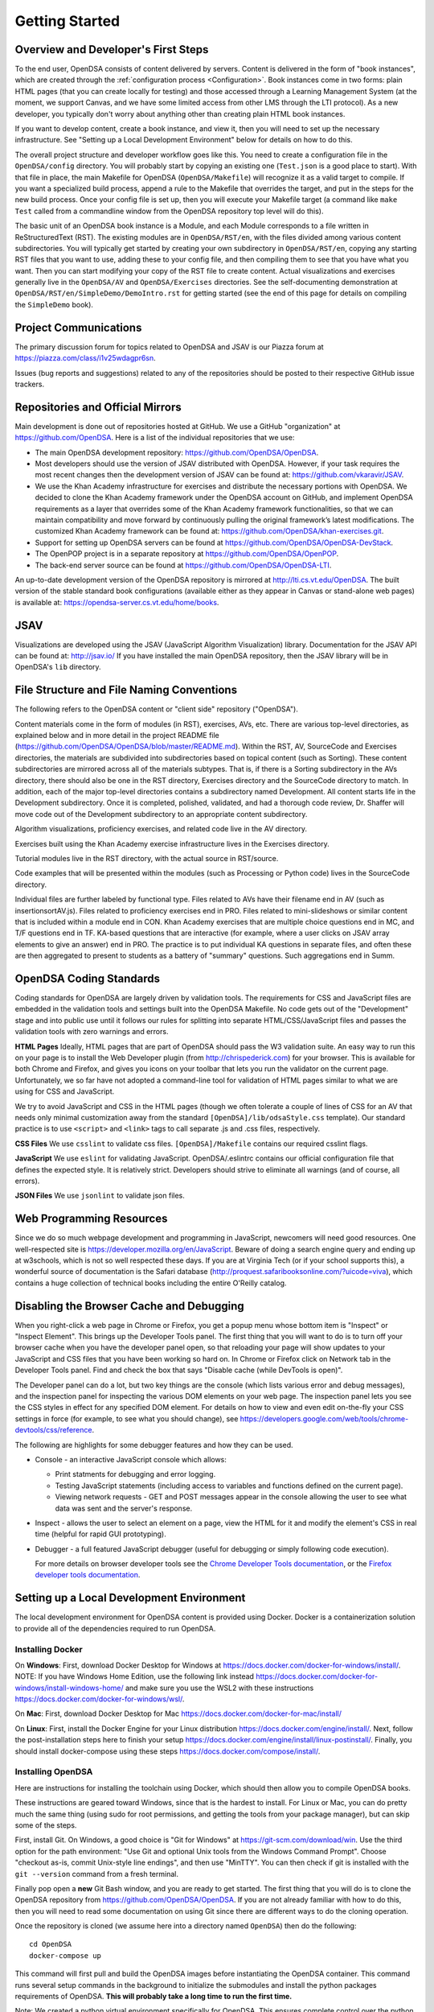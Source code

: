.. _GettingStarted:

===============
Getting Started
===============

------------------------------------
Overview and Developer's First Steps
------------------------------------

To the end user, OpenDSA consists of content delivered by servers.
Content is delivered in the form of "book instances", which are
created through the :ref:`configuration process <Configuration>`.
Book instances come in two forms: plain HTML pages (that you can
create locally for testing) and those accessed through a Learning
Management System (at the moment, we support Canvas, and we have some
limited access from other LMS through the LTI protocol).
As a new developer, you typically don't worry about anything other
than creating plain HTML book instances.

If you want to develop content, create a book instance, and view
it, then you will need to set up the necessary infrastructure.
See "Setting up a Local Development Environment" below for details on
how to do this.

The overall project structure and developer workflow goes like this.
You need to create a configuration file in the ``OpenDSA/config``
directory.
You will probably start by copying an existing one (``Test.json`` is a
good place to start).
With that file in place, the main Makefile for OpenDSA 
(``OpenDSA/Makefile``) will recognize it as a valid target to compile. 
If you want a specialized build process, append a rule to the Makefile 
that overrides the target, and put in the steps for the new build 
process.  
Once your config file is set up, then you will execute your Makefile
target (a command like ``make Test`` called from a commandline window
from the OpenDSA repository top level will do this).

The basic unit of an OpenDSA book instance is a Module, and each
Module corresponds to a file written in ReStructuredText (RST).
The existing modules are in ``OpenDSA/RST/en``, with the files divided
among various content subdirectories.
You will typically get started by creating your own subdirectory in
``OpenDSA/RST/en``, copying any starting RST files that you want to
use, adding these to your config file, and then compiling them to see
that you have what you want.
Then you can start modifying your copy of the RST file to create
content.
Actual visualizations and exercises generally live in the
``OpenDSA/AV`` and ``OpenDSA/Exercises`` directories.
See the self-documenting demonstration at
``OpenDSA/RST/en/SimpleDemo/DemoIntro.rst`` for getting started
(see the end of this page for details on compiling the ``SimpleDemo`` book).

----------------------
Project Communications
----------------------

The primary discussion forum for topics related to OpenDSA and JSAV is
our Piazza forum at
https://piazza.com/class/i1v25wdagpr6sn.

Issues (bug reports and suggestions) related to any of the
repositories should be posted to their respective GitHub issue
trackers.


---------------------------------
Repositories and Official Mirrors
---------------------------------

Main development is done out of repositories hosted at GitHub.
We use a GitHub "organization" at https://github.com/OpenDSA.
Here is a list of the individual repositories that we use:

* The main OpenDSA development repository:
  https://github.com/OpenDSA/OpenDSA.

* Most developers should use the version of JSAV distributed with
  OpenDSA.
  However, if your task requires the most recent changes then
  the development version of JSAV can be found at:
  https://github.com/vkaravir/JSAV.

* We use the Khan Academy infrastructure for exercises and distribute
  the necessary portions with OpenDSA. We decided to clone the Khan
  Academy framework under the OpenDSA account on GitHub, and implement
  OpenDSA requirements as a layer that overrides some of the Khan
  Academy framework functionalities, so that we can maintain
  compatibility and move forward by continuously pulling the original
  framework’s latest modifications.
  The customized Khan Academy framework can be found at:
  https://github.com/OpenDSA/khan-exercises.git.

* Support for setting up OpenDSA servers can be found at
  https://github.com/OpenDSA/OpenDSA-DevStack.

* The OpenPOP project is in a separate repository at
  https://github.com/OpenDSA/OpenPOP.

* The back-end server source can be found at
  https://github.com/OpenDSA/OpenDSA-LTI.
  
An up-to-date development version of the OpenDSA repository is
mirrored at http://lti.cs.vt.edu/OpenDSA.
The built version of the stable standard book configurations
(available either as they appear in Canvas or stand-alone web pages)
is available at: https://opendsa-server.cs.vt.edu/home/books.


----
JSAV
----

Visualizations are developed using the JSAV (JavaScript Algorithm
Visualization) library.
Documentation for the JSAV API can be found at: http://jsav.io/
If you have installed the main OpenDSA repository, then the JSAV
library will be in OpenDSA's ``lib`` directory.


------------------------------------------
File Structure and File Naming Conventions
------------------------------------------

The following refers to the OpenDSA content or "client side"
repository ("OpenDSA").

Content materials come in the form of modules (in RST), exercises,
AVs, etc. There are various top-level directories, as explained below
and in more detail in the project README file
(https://github.com/OpenDSA/OpenDSA/blob/master/README.md).
Within the RST, AV, SourceCode and Exercises directories, the
materials are subdivided into subdirectories based on topical content
(such as Sorting).
These content subdirectories are mirrored across all of the
materials subtypes.
That is, if there is a Sorting subdirectory in the
AVs directory, there should also be one in the RST directory,
Exercises directory and the SourceCode directory to match.
In addition, each of the major top-level directories contains a
subdirectory named Development.
All content starts life in the Development subdirectory.
Once it is completed, polished, validated,
and had a thorough code review, Dr. Shaffer will move code out of the
Development subdirectory to an appropriate content subdirectory.

Algorithm visualizations, proficiency exercises, and related code live
in the AV directory.

Exercises built using the Khan Academy exercise infrastructure lives
in the Exercises directory.

Tutorial modules live in the RST directory, with the actual source in
RST/source.

Code examples that will be presented within the modules (such as
Processing or Python code) lives in the SourceCode directory.

Individual files are further labeled by functional type.
Files related to AVs have their filename end in AV (such as
insertionsortAV.js).
Files related to proficiency exercises end in PRO.
Files related to mini-slideshows or similar content that is
included within a module end in CON.
Khan Academy exercises that are multiple choice questions end in MC,
and T/F questions end in TF.
KA-based questions that are interactive (for example, where a user
clicks on JSAV array elements to give an answer) end in PRO.
The practice is to put individual KA questions in separate files, and
often these are then aggregated to present to students as a battery of
"summary" questions.
Such aggregations end in Summ.


------------------------
OpenDSA Coding Standards
------------------------

Coding standards for OpenDSA are largely driven by validation
tools.
The requirements for CSS and JavaScript files are embedded in
the validation tools and settings built into the OpenDSA Makefile.
No code gets out of the "Development" stage and into public use until
it follows our rules for splitting into separate HTML/CSS/JavaScript
files and passes the validation tools with zero warnings and errors.

**HTML Pages**
Ideally, HTML pages that are part of OpenDSA should pass the W3
validation suite.
An easy way to run this on your page is to install the Web
Developer plugin (from http://chrispederick.com) for your
browser.
This is available for both Chrome and Firefox, and gives you
icons on your toolbar that lets you run the validator on the current
page.
Unfortunately, we so far have not adopted a command-line tool for
validation of HTML pages similar to what we are using for CSS and
JavaScript.

We try to avoid JavaScript and CSS in the HTML pages (though we often
tolerate a couple of lines of CSS for an AV that needs only minimal
customization away from the standard ``[OpenDSA]/lib/odsaStyle.css`` template).
Our standard practice is to use ``<script>`` and ``<link>`` tags
to call separate .js and .css files, respectively.

**CSS Files**
We use ``csslint`` to validate css files.
``[OpenDSA]/Makefile`` contains our required csslint flags.

**JavaScript**
We use ``eslint`` for validating JavaScript.
OpenDSA/.eslintrc contains our official configuration file that
defines the expected style.
It is relatively strict.
Developers should strive to eliminate all warnings (and of course, all
errors).

**JSON Files**
We use ``jsonlint`` to validate json files.


-------------------------
Web Programming Resources
-------------------------

Since we do so much webpage development and programming in JavaScript,
newcomers will need good resources.
One well-respected site is
https://developer.mozilla.org/en/JavaScript.
Beware of doing a search engine query and ending up at w3schools,
which is not so well respected these days.
If you are at Virginia Tech (or if your school supports this), a
wonderful source of documentation is the Safari database
(http://proquest.safaribooksonline.com/?uicode=viva), which contains a
huge collection of technical books including the entire O'Reilly
catalog.


-----------------------------------------
Disabling the Browser Cache and Debugging
-----------------------------------------

When you right-click a web page in Chrome or Firefox, you get a popup
menu whose bottom item is "Inspect" or "Inspect Element".
This brings up the Developer Tools panel.
The first thing that you will want to do is to turn off your browser
cache when you have the developer panel open, so that reloading your
page will show updates to your JavaScript and CSS files that you have
been working so hard on.
In Chrome or Firefox click on Network tab in the Developer Tools panel.
Find and check the box that says "Disable cache (while DevTools is open)".

The Developer panel can do a lot, but two key things are the console
(which lists various error and debug messages), and the inspection panel
for inspecting the various DOM elements on your web page.
The inspection panel lets you see the CSS styles in effect for any
specified DOM element.
For details on how to view and
even edit on-the-fly your CSS settings in force (for example, to see
what you should change), see
https://developers.google.com/web/tools/chrome-devtools/css/reference.

The following are highlights for some debugger features and how they
can be used.

* Console - an interactive JavaScript console which allows:

  * Print statments for debugging and error logging.

  * Testing JavaScript statements (including access to variables and
    functions defined on the current page).

  * Viewing network requests - GET and POST messages appear in the
    console allowing the user to see what data was sent and the server's
    response.

* Inspect - allows the user to select an element on a page, view the
  HTML for it and modify the element's CSS in real time (helpful for
  rapid GUI prototyping).

* Debugger - a full featured JavaScript debugger (useful for debugging
  or simply following code execution).

  For more details on browser developer tools see the 
  `Chrome Developer Tools documentation`_,
  or the `Firefox developer tools documentation`_.

  .. _Chrome Developer Tools documentation: https://developers.google.com/web/tools/chrome-devtools/
  .. _Firefox developer tools documentation: https://developer.mozilla.org/en-US/docs/Tools


------------------------------------------
Setting up a Local Development Environment
------------------------------------------

The local development environment for OpenDSA content is provided using Docker.
Docker is a containerization solution to provide all of the dependencies
required to run OpenDSA.


Installing Docker
~~~~~~~~~~~~~~~~~

On **Windows**:
First, download Docker Desktop for Windows at
https://docs.docker.com/docker-for-windows/install/.
NOTE: If you have Windows Home Edition, use the following link instead
https://docs.docker.com/docker-for-windows/install-windows-home/
and make sure you use the WSL2 with these instructions
https://docs.docker.com/docker-for-windows/wsl/.

On **Mac**:
First, download Docker Desktop for Mac
https://docs.docker.com/docker-for-mac/install/


On **Linux**:
First, install the Docker Engine for your Linux distribution
https://docs.docker.com/engine/install/.
Next, follow the post-installation steps here to finish your setup
https://docs.docker.com/engine/install/linux-postinstall/.
Finally, you should install docker-compose using these steps
https://docs.docker.com/compose/install/.


Installing OpenDSA
~~~~~~~~~~~~~~~~~~

Here are instructions for installing the toolchain using Docker,
which should then allow you to compile OpenDSA books.

These instructions are geared toward Windows, since that is the
hardest to install.
For Linux or Mac, you can do pretty much the same thing (using sudo
for root permissions, and getting the tools from your package
manager), but can skip some of the steps.


First, install Git.
On Windows, a good choice is  "Git for Windows" at
https://git-scm.com/download/win.
Use the third option for the path environment:
"Use Git and optional Unix tools from the Windows Command Prompt".
Choose "checkout as-is, commit Unix-style line endings",
and then use "MinTTY".
You can then check if git is installed with the ``git --version`` command from a fresh terminal.

Finally pop open a **new** Git Bash window, and you are ready to get
started.
The first thing that you will do is to clone the OpenDSA
repository from https://github.com/OpenDSA/OpenDSA.
If you are not already familiar with how to do this, then you will
need to read some documentation on using Git since there are different
ways to do the cloning operation.

Once the repository is cloned (we assume here into a directory named
``OpenDSA``) then do the following::

    cd OpenDSA
    docker-compose up

This command will first pull and build the OpenDSA images before
instantiating the OpenDSA container.
This command runs several setup commands in the background to
initialize the submodules and install the python packages requirements
of OpenDSA.
**This will probably take a long time to run the first time.**

Note: We created a python virtual environment specifically for OpenDSA.
This ensures complete control over the python environment in the container
and allows easy version updating.
This command also starts the virtual environment that can be started manually
using the following command::

    . .pyVenv/bin/activate

but the Docker container runs this command automatically.

In order to interact with OpenDSA, you must open a bash shell within the container
to run commands using the following command::

    docker-compose exec opendsa bash

This command automatically starts the virtual environment and places you in the OpenDSA
directory of the container. After activation, you are ready to build a book.
For a small test book (within the container), you can try::

    make Test

This should put a test book into ``[OpenDSA]/Books/Test``.

When you want to bring the container down, you can stop the server with CTRL+C and
run docker-compose up again to restart OpenDSA.

Running a Local Web Server
~~~~~~~~~~~~~~~~~~~~~~~~~~

To see most OpenDSA content properly, it must be viewed through a web
server.
It won't work just to point your browser at the local HTML files.
But you probably don't want to install a real web server like Apache
on your local machine.  So we have made a simple solution: :: 

  make Webserver

This command is run automatically when docker-compose up runs and
starts a basic server where you can view your OpenDSA content.
Once the container starts, you can go to your web browser, and
point it to one of the URLs where the web server is responding
(http://localhost:8080/ is usually one). This will be the top level
of the OpenDSA directory, and you can browse through it in the normal way.
Any books that you have made will be in the ``Books`` directory.

You can stop the container with CTRL + C (sending an interrupt signal).
If you want the sever running continuously, we advise you to either run this
command in a second terminal window and leave it open or run docker in detached
mode using::

    docker-compose up -d

In order to stop the server, you can always run::

    docker-compose down

------------------------------------
Writing Visualizations and Exercises
------------------------------------

The OpenDSA system has been developed over many years to help people
write simple or complex visualizations and interactive exercises.
Depending on what you want to do, there might be a lot
to learn.
To get you productive quickly, we created the ``SimpleDemo``
materials.
Once you have your development environment with Docker installed, you should
compile the ``SimpleDemo`` book instance.
This is done by typing ``make SimpleDemo`` from within the docker container using
docker-compose exec opendsa bash.
At that point, you can find the book by accessing the simple web server
started by Docker, and navigating to ``Books/SimpleDemo``.
Read the module, but also look at the sourcecode for both the
module and the various examples.
These will show you a lot of what you will need to implement your own
visualizations and exercises.

This Docker development environment is structured to allow you to edit files
on your host machine and have them mirrored to the container.
